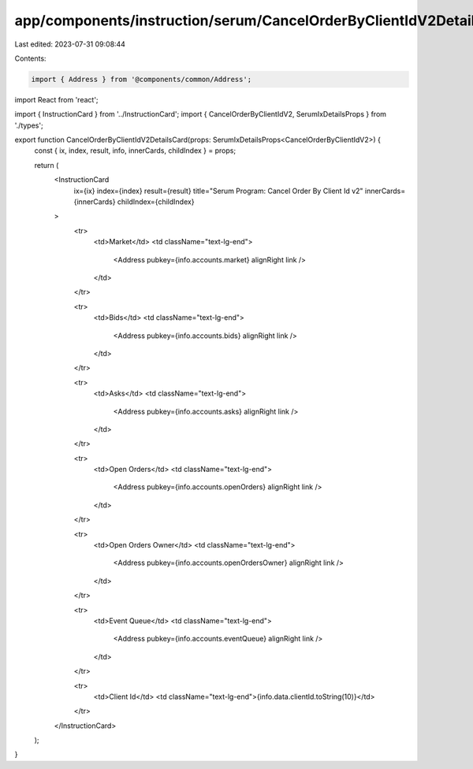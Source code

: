 app/components/instruction/serum/CancelOrderByClientIdV2Details.tsx
===================================================================

Last edited: 2023-07-31 09:08:44

Contents:

.. code-block:: tsx

    import { Address } from '@components/common/Address';
import React from 'react';

import { InstructionCard } from '../InstructionCard';
import { CancelOrderByClientIdV2, SerumIxDetailsProps } from './types';

export function CancelOrderByClientIdV2DetailsCard(props: SerumIxDetailsProps<CancelOrderByClientIdV2>) {
    const { ix, index, result, info, innerCards, childIndex } = props;

    return (
        <InstructionCard
            ix={ix}
            index={index}
            result={result}
            title="Serum Program: Cancel Order By Client Id v2"
            innerCards={innerCards}
            childIndex={childIndex}
        >
            <tr>
                <td>Market</td>
                <td className="text-lg-end">
                    <Address pubkey={info.accounts.market} alignRight link />
                </td>
            </tr>

            <tr>
                <td>Bids</td>
                <td className="text-lg-end">
                    <Address pubkey={info.accounts.bids} alignRight link />
                </td>
            </tr>

            <tr>
                <td>Asks</td>
                <td className="text-lg-end">
                    <Address pubkey={info.accounts.asks} alignRight link />
                </td>
            </tr>

            <tr>
                <td>Open Orders</td>
                <td className="text-lg-end">
                    <Address pubkey={info.accounts.openOrders} alignRight link />
                </td>
            </tr>

            <tr>
                <td>Open Orders Owner</td>
                <td className="text-lg-end">
                    <Address pubkey={info.accounts.openOrdersOwner} alignRight link />
                </td>
            </tr>

            <tr>
                <td>Event Queue</td>
                <td className="text-lg-end">
                    <Address pubkey={info.accounts.eventQueue} alignRight link />
                </td>
            </tr>

            <tr>
                <td>Client Id</td>
                <td className="text-lg-end">{info.data.clientId.toString(10)}</td>
            </tr>
        </InstructionCard>
    );
}


